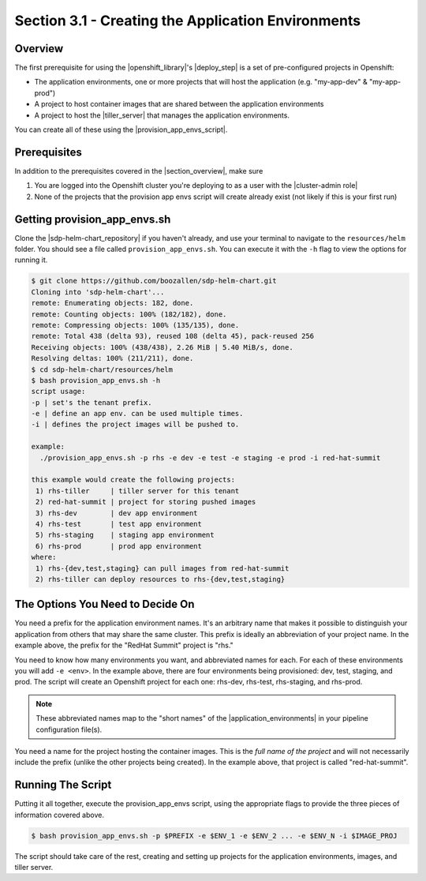 Section 3.1 - Creating the Application Environments
===================================================

========
Overview
========

The first prerequisite for using the |openshift_library|'s |deploy_step| is a
set of pre-configured projects in Openshift:

* The application environments, one or more projects that will host the application (e.g. "my-app-dev" & "my-app-prod")
* A project to host container images that are shared between the application environments
* A project to host the |tiller_server| that manages the application environments.

You can create all of these using the |provision_app_envs_script|.

=============
Prerequisites
=============

In addition to the prerequisites covered in the |section_overview|, make sure

1) You are logged into the Openshift cluster you're deploying to as a user with the |cluster-admin role|
2) None of the projects that the provision app envs script will create already exist (not likely if this is your first run)

=============================
Getting provision_app_envs.sh
=============================

Clone the |sdp-helm-chart_repository| if you haven't already, and use your
terminal to navigate to the ``resources/helm`` folder. You should see a file called
``provision_app_envs.sh``. You can execute it with the ``-h`` flag to view the
options for running it.

.. code-block:: shell

  $ git clone https://github.com/boozallen/sdp-helm-chart.git
  Cloning into 'sdp-helm-chart'...
  remote: Enumerating objects: 182, done.
  remote: Counting objects: 100% (182/182), done.
  remote: Compressing objects: 100% (135/135), done.
  remote: Total 438 (delta 93), reused 108 (delta 45), pack-reused 256
  Receiving objects: 100% (438/438), 2.26 MiB | 5.40 MiB/s, done.
  Resolving deltas: 100% (211/211), done.
  $ cd sdp-helm-chart/resources/helm
  $ bash provision_app_envs.sh -h
  script usage:
  -p | set's the tenant prefix.
  -e | define an app env. can be used multiple times.
  -i | defines the project images will be pushed to.

  example:
    ./provision_app_envs.sh -p rhs -e dev -e test -e staging -e prod -i red-hat-summit

  this example would create the following projects:
   1) rhs-tiller     | tiller server for this tenant
   2) red-hat-summit | project for storing pushed images
   3) rhs-dev        | dev app environment
   4) rhs-test       | test app environment
   5) rhs-staging    | staging app environment
   6) rhs-prod       | prod app environment
  where:
   1) rhs-{dev,test,staging} can pull images from red-hat-summit
   2) rhs-tiller can deploy resources to rhs-{dev,test,staging}

.. ' adding this comment to clean up the linter

=================================
The Options You Need to Decide On
=================================

You need a prefix for the application environment names. It's an arbitrary
name that makes it possible to distinguish your application from others that may
share the same cluster. This prefix is ideally an abbreviation of your project
name. In the example above, the prefix for the "RedHat Summit" project is "rhs."

You need to know how many environments you want, and abbreviated names for each.
For each of these environments you will add ``-e <env>``. In the example above,
there are four environments being provisioned: dev, test, staging, and prod. The
script will create an Openshift project for each one: rhs-dev, rhs-test,
rhs-staging, and rhs-prod.

.. note::

  These abbreviated names map to the "short names" of the |application_environments|
  in your pipeline configuration file(s).

You need a name for the project hosting the container images. This is the
*full name of the project* and will not necessarily include the prefix (unlike
the other projects being created). In the example above, that project is called
"red-hat-summit".

==================
Running The Script
==================

Putting it all together, execute the provision_app_envs script, using the
appropriate flags to provide the three pieces of information covered above.

.. code-block:: shell

  $ bash provision_app_envs.sh -p $PREFIX -e $ENV_1 -e $ENV_2 ... -e $ENV_N -i $IMAGE_PROJ

The script should take care of the rest, creating and setting up projects for
the application environments, images, and tiller server.


.. |openshift_library| raw:: html

    <a href="/pages/libraries/openshift/README.html" target="_blank">OpenShift library</a>

.. |deploy_step| raw:: html

    <a href="https://github.com/boozallen/sdp-libraries/blob/master/openshift/deploy_to.groovy" target="_blank">the deploy step</a>

.. |tiller_server| raw:: html

   <a href="https://docs.helm.sh/glossary/#tiller" target="_blank">Tiller server</a>

.. |provision_app_envs_script| raw:: html

   <a href="https://github.com/boozallen/sdp-helm-chart/blob/master/resources/helm/provision_app_envs.sh" target="_blank">provision_app_envs script</a>

.. |sdp-helm-chart_repository| raw:: html

   <a href="https://github.com/boozallen/sdp-helm-chart" target="_blank">sdp-helm-chart repository</a>

.. |application_environments| raw:: html

    <a href="http://localhost:8000/pages/jte/docs/pages/Templating/primitives/application_environments.html" target="_blank">application environments</a>


.. https://docs.openshift.com/container-platform/3.11/architecture/additional_concepts/authorization.html#roles

.. https://docs.openshift.com/container-platform/3.11/admin_guide/manage_rbac.html#managing-role-bindings
